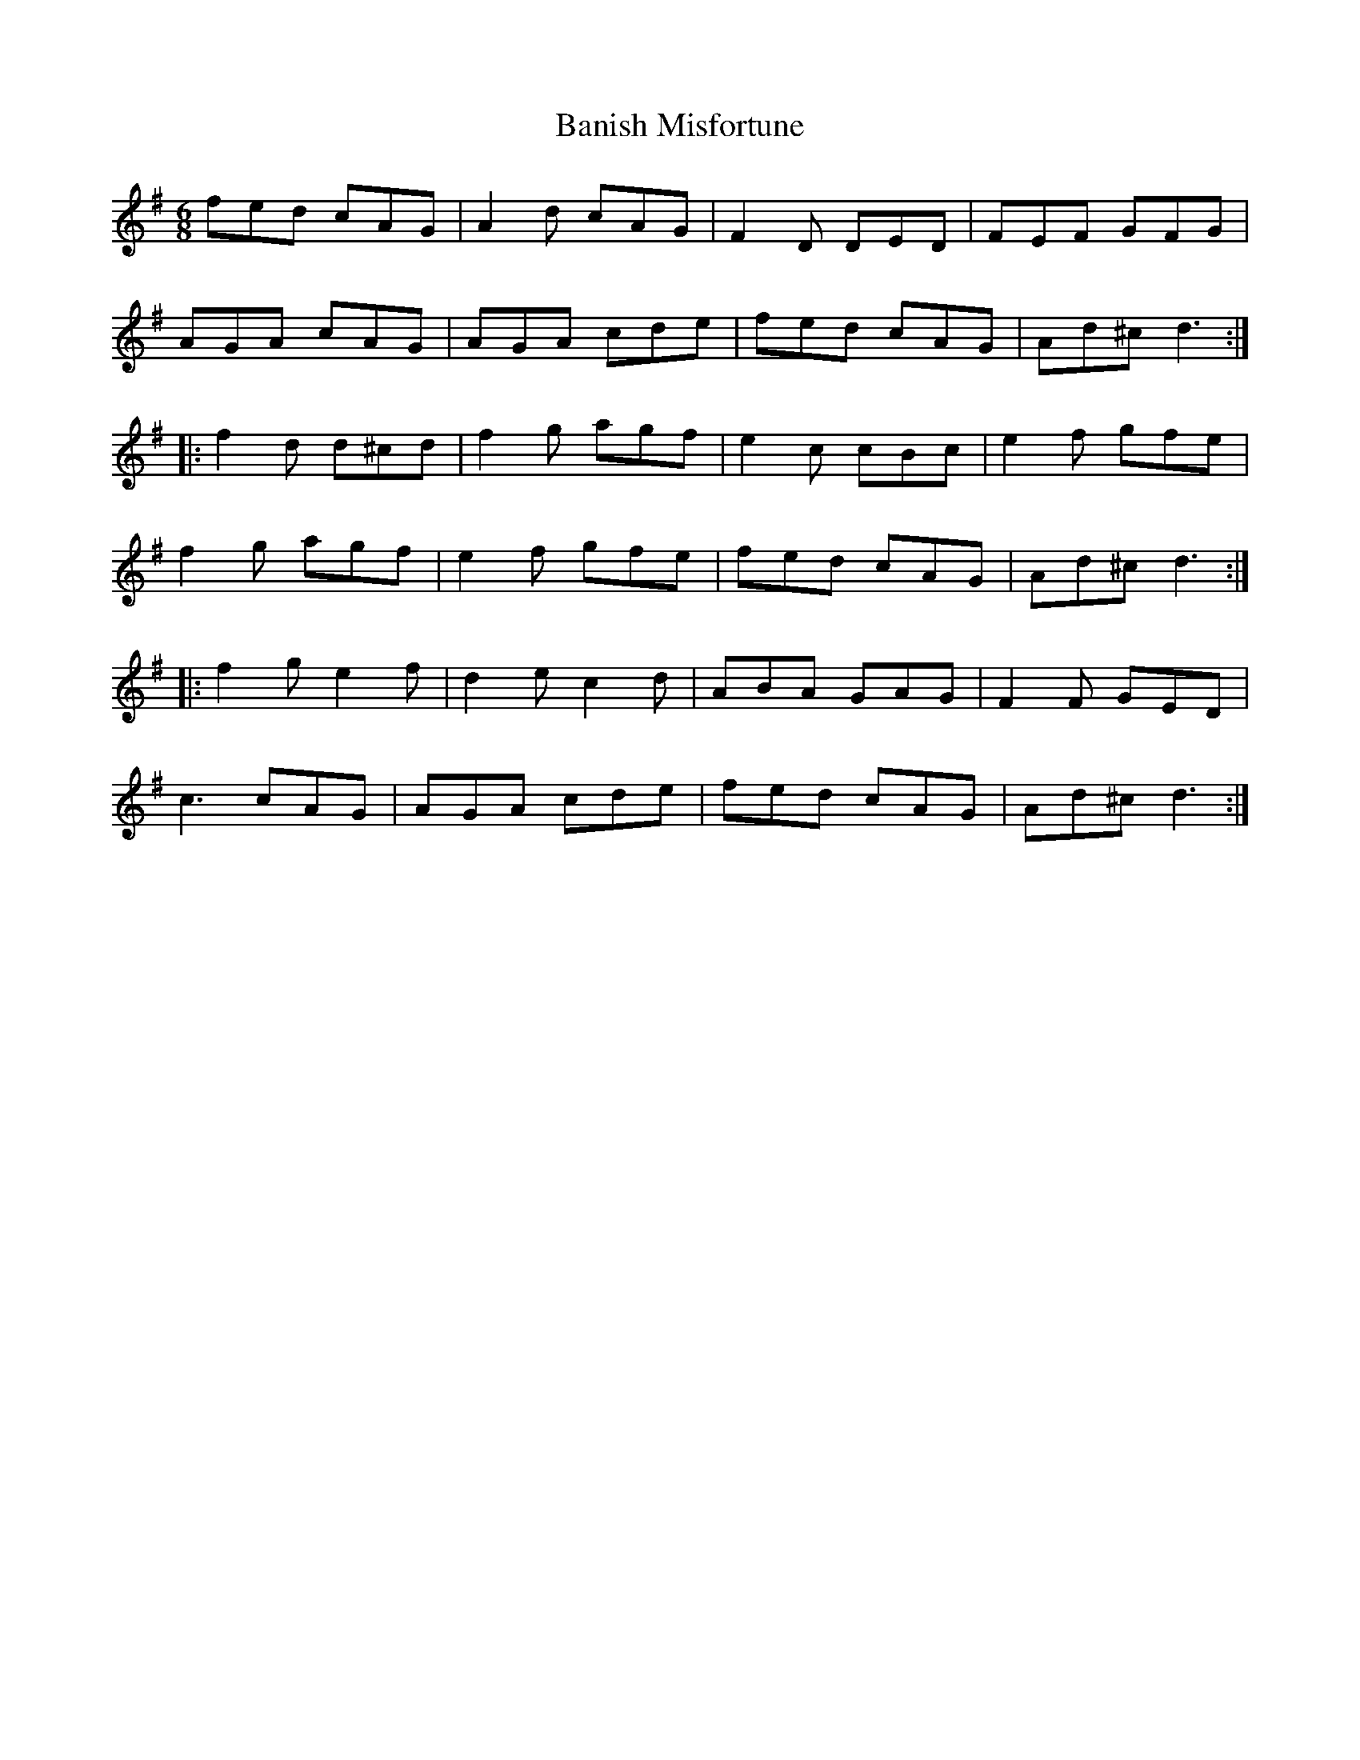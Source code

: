 X: 1
T: Banish Misfortune
M: 6/8
L: 1/8
K: Dmix
fed cAG| A2d cAG| F2D DED| FEF GFG|
AGA cAG| AGA cde|fed cAG| Ad^c d3:|
|:f2d d^cd| f2g agf| e2c cBc|e2f gfe|
f2g agf| e2f gfe|fed cAG|Ad^c d3:|
|:f2g e2f| d2e c2d|ABA GAG| F2F GED|
c3 cAG| AGA cde| fed cAG| Ad^c d3:| 
